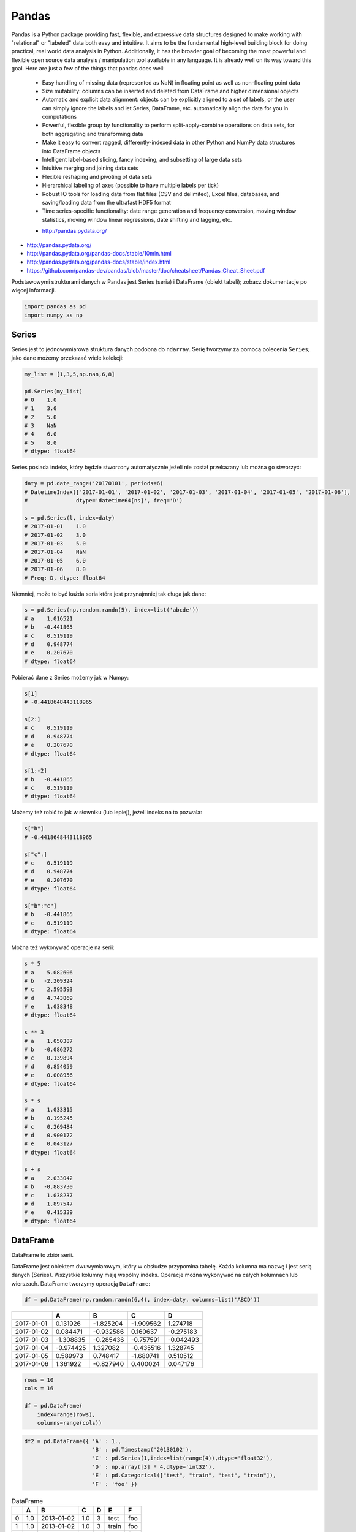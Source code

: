 ******
Pandas
******

.. todo:: convert tables to CSV
.. todo:: https://www.shanelynn.ie/summarising-aggregation-and-grouping-data-in-python-pandas/


Pandas is a Python package providing fast, flexible, and expressive data structures designed to make working with "relational" or "labeled" data both easy and intuitive. It aims to be the fundamental high-level building block for doing practical, real world data analysis in Python. Additionally, it has the broader goal of becoming the most powerful and flexible open source data analysis / manipulation tool available in any language. It is already well on its way toward this goal. Here are just a few of the things that pandas does well:

    - Easy handling of missing data (represented as NaN) in floating point as well as non-floating point data
    - Size mutability: columns can be inserted and deleted from DataFrame and higher dimensional objects
    - Automatic and explicit data alignment: objects can be explicitly aligned to a set of labels, or the user can simply ignore the labels and let Series, DataFrame, etc. automatically align the data for you in computations
    - Powerful, flexible group by functionality to perform split-apply-combine operations on data sets, for both aggregating and transforming data
    - Make it easy to convert ragged, differently-indexed data in other Python and NumPy data structures into DataFrame objects
    - Intelligent label-based slicing, fancy indexing, and subsetting of large data sets
    - Intuitive merging and joining data sets
    - Flexible reshaping and pivoting of data sets
    - Hierarchical labeling of axes (possible to have multiple labels per tick)
    - Robust IO tools for loading data from flat files (CSV and delimited), Excel files, databases, and saving/loading data from the ultrafast HDF5 format
    - Time series-specific functionality: date range generation and frequency conversion, moving window statistics, moving window linear regressions, date shifting and lagging, etc.

    * http://pandas.pydata.org/

* http://pandas.pydata.org/
* http://pandas.pydata.org/pandas-docs/stable/10min.html
* http://pandas.pydata.org/pandas-docs/stable/index.html
* https://github.com/pandas-dev/pandas/blob/master/doc/cheatsheet/Pandas_Cheat_Sheet.pdf

Podstawowymi strukturami danych w Pandas jest Series (seria) i DataFrame (obiekt tabeli); zobacz dokumentacje po więcej informacji.

.. code-block:: python

    import pandas as pd
    import numpy as np

Series
======
Series jest to jednowymiarowa struktura danych podobna do ``ndarray``. Serię tworzymy za pomocą polecenia ``Series``; jako dane możemy przekazać wiele kolekcji:

.. code-block:: python

    my_list = [1,3,5,np.nan,6,8]

    pd.Series(my_list)
    # 0    1.0
    # 1    3.0
    # 2    5.0
    # 3    NaN
    # 4    6.0
    # 5    8.0
    # dtype: float64

Series posiada indeks, który będzie stworzony automatycznie jeżeli nie został przekazany lub można go stworzyć:

.. code-block:: python

    daty = pd.date_range('20170101', periods=6)
    # DatetimeIndex(['2017-01-01', '2017-01-02', '2017-01-03', '2017-01-04', '2017-01-05', '2017-01-06'],
    #               dtype='datetime64[ns]', freq='D')

    s = pd.Series(l, index=daty)
    # 2017-01-01    1.0
    # 2017-01-02    3.0
    # 2017-01-03    5.0
    # 2017-01-04    NaN
    # 2017-01-05    6.0
    # 2017-01-06    8.0
    # Freq: D, dtype: float64

Niemniej, może to być każda seria która jest przynajmniej tak długa jak dane:

.. code-block:: python

    s = pd.Series(np.random.randn(5), index=list('abcde'))
    # a    1.016521
    # b   -0.441865
    # c    0.519119
    # d    0.948774
    # e    0.207670
    # dtype: float64

Pobierać dane z Series możemy jak w Numpy:

.. code-block:: python

    s[1]
    # -0.4418648443118965

    s[2:]
    # c    0.519119
    # d    0.948774
    # e    0.207670
    # dtype: float64

    s[1:-2]
    # b   -0.441865
    # c    0.519119
    # dtype: float64

Możemy też robić to jak w słowniku (lub lepiej), jeżeli indeks na to pozwala:

.. code-block:: python

    s["b"]
    # -0.4418648443118965

    s["c":]
    # c    0.519119
    # d    0.948774
    # e    0.207670
    # dtype: float64

    s["b":"c"]
    # b   -0.441865
    # c    0.519119
    # dtype: float64

Można też wykonywać operacje na serii:

.. code-block:: python

    s * 5
    # a    5.082606
    # b   -2.209324
    # c    2.595593
    # d    4.743869
    # e    1.038348
    # dtype: float64

    s ** 3
    # a    1.050387
    # b   -0.086272
    # c    0.139894
    # d    0.854059
    # e    0.008956
    # dtype: float64

    s * s
    # a    1.033315
    # b    0.195245
    # c    0.269484
    # d    0.900172
    # e    0.043127
    # dtype: float64

    s + s
    # a    2.033042
    # b   -0.883730
    # c    1.038237
    # d    1.897547
    # e    0.415339
    # dtype: float64


DataFrame
=========
DataFrame to zbiór serii.

DataFrame jest obiektem dwuwymiarowym, który w obsłudze przypomina tabelę. Każda kolumna ma nazwę i jest serią danych (Series). Wszystkie kolumny mają wspólny indeks. Operacje można wykonywać na całych kolumnach lub wierszach. DataFrame tworzymy operacją ``DataFrame``:


.. code-block:: python

    df = pd.DataFrame(np.random.randn(6,4), index=daty, columns=list('ABCD'))

.. csv-table::
    :header-rows: 1

    "", "A", "B", "C", "D"
    "2017-01-01", "0.131926", "-1.825204", "-1.909562", "1.274718"
    "2017-01-02", "0.084471", "-0.932586", "0.160637", "-0.275183"
    "2017-01-03", "-1.308835", "-0.285436", "-0.757591", "-0.042493"
    "2017-01-04", "-0.974425", "1.327082", "-0.435516", "1.328745"
    "2017-01-05", "0.589973", "0.748417", "-1.680741", "0.510512"
    "2017-01-06", "1.361922", "-0.827940", "0.400024", "0.047176"

.. code-block:: python

    rows = 10
    cols = 16

    df = pd.DataFrame(
        index=range(rows),
        columns=range(cols))

.. code-block:: python

    df2 = pd.DataFrame({ 'A' : 1.,
                         'B' : pd.Timestamp('20130102'),
                         'C' : pd.Series(1,index=list(range(4)),dtype='float32'),
                         'D' : np.array([3] * 4,dtype='int32'),
                         'E' : pd.Categorical(["test", "train", "test", "train"]),
                         'F' : 'foo' })

.. csv-table:: DataFrame
    :header-rows: 1

    "", "A", "B", "C", "D", "E", "F"
    "0", "1.0", "2013-01-02", "1.0", "3", "test", "foo"
    "1", "1.0", "2013-01-02", "1.0", "3", "train", "foo"
    "2", "1.0", "2013-01-02", "1.0", "3", "test", "foo"
    "3", "1.0", "2013-01-02", "1.0", "3", "train", "foo"

.. code-block:: python

    df2.E
    # 0     test
    # 1    train
    # 2     test
    # 3    train
    # Name: E, dtype: category
    # Categories (2, object): [test, train]

    df2['E']
    # 0     test
    # 1    train
    # 2     test
    # 3    train
    # Name: E, dtype: category
    # Categories (2, object): [test, train]

.. code-block:: python

    df3 = pd.DataFrame([{'A': 1, 'B': 2}, {'C': 3}])

.. csv-table::
    :header-rows: 1

    "", "A", "B", "C"
    "0", "1.0", "2.0", "NaN"
    "1", "NaN", "NaN", "3.0"

Istnieje też wiele innych metod tworzenia i czytania DataFrame, które zostały opicane w dokumentacji.

Pobierać dane można jak w serii i innych kolekcjach Pythonowych:

.. code-block:: python

    df['A'] =
    # 2017-01-01    0.131926
    # 2017-01-02    0.084471
    # 2017-01-03   -1.308835
    # 2017-01-04   -0.974425
    # 2017-01-05    0.589973
    # 2017-01-06    1.361922
    # Freq: D, Name: A, dtype: float64

    df[1:3]
    #                    A         B         C         D
    # 2017-01-02  0.084471 -0.932586  0.160637 -0.275183
    # 2017-01-03 -1.308835 -0.285436 -0.757591 -0.042493

Niemniej zalecane jest używanie zoptymalizowanych funkcji Pandas:

.. code-block:: python

    df.loc[:,'A']
    # 2017-01-01    0.131926
    # 2017-01-02    0.084471
    # 2017-01-03   -1.308835
    # 2017-01-04   -0.974425
    # 2017-01-05    0.589973
    # 2017-01-06    1.361922
    # Freq: D, Name: A, dtype: float64

    df.loc[daty[0],'A']
    # 0.13192554022073613

    df.at[daty[0],'A']
    # 0.13192554022073613

    df.iloc[:,0]  # integer locate (bez where i innych bajerów)
    # 2017-01-01    0.131926
    # 2017-01-02    0.084471
    # 2017-01-03   -1.308835
    # 2017-01-04   -0.974425
    # 2017-01-05    0.589973
    # 2017-01-06    1.361922
    # Freq: D, Name: A, dtype: float64

    df.iloc[0,0]
    # 0.13192554022073613

    df.iat[0,0]
    # 0.13192554022073613

    df.ix[0,0] # Deprecated in favor of df.iloc and df.loc
    # 0.13192554022073613

.. code-block:: python

    df3[['A', 'B']]

.. csv-table::
    :header-rows: 1

    "", "A", "B"
    "0", "1.0", "2.0"
    "1", "NaN", "NaN"

Można też używać wyrażeń boolowskich do filtrowania wyników:

.. code-block:: python

    df[df.B > 0.5]

.. csv-table::
    :header-rows: 1

    "", "A", "B", "C", "D"
    "2017-01-04", "-0.974425", "1.327082", "-0.435516", "1.328745"
    "2017-01-05", "0.589973", "0.748417", "-1.680741", "0.510512"

Jest też dostęp do poszczególnych elementów takich jak:

.. code-block:: python

    print('Indeks:\n{}'.format())
    print('Kolumny:\n{}'.format())
    print('Początek:\n{}'.format())
    print('Koniec:\n{}'.format())

    df.index
    # DatetimeIndex(['2017-01-01', '2017-01-02', '2017-01-03', '2017-01-04', '2017-01-05', '2017-01-06'],
    #               dtype='datetime64[ns]', freq='D')

    df.columns
    # Index(['A', 'B', 'C', 'D'], dtype='object')

    df.head(2)
    #                    A         B         C         D
    # 2017-01-01  0.131926 -1.825204 -1.909562  1.274718
    # 2017-01-02  0.084471 -0.932586  0.160637 -0.275183

    df.tail(3)
    #                    A         B         C         D
    # 2017-01-04 -0.974425  1.327082 -0.435516  1.328745
    # 2017-01-05  0.589973  0.748417 -1.680741  0.510512
    # 2017-01-06  1.361922 -0.827940  0.400024  0.047176

Dane można też sortować po indeksie:

.. code-block:: python

    df.sort_index(ascending=False) # default axis=0
    df.sort_index(ascending=False, inplace=True)

.. csv-table::
    :header-rows: 1

    "", "A", "B", "C", "D"
    "2017-01-06", "1.361922", "-0.827940", "0.400024", "0.047176"
    "2017-01-05", "0.589973", "0.748417", "-1.680741", "0.510512"
    "2017-01-04", "-0.974425", "1.327082", "-0.435516", "1.328745"
    "2017-01-03", "-1.308835", "-0.285436", "-0.757591", "-0.042493"
    "2017-01-02", "0.084471", "-0.932586", "0.160637", "-0.275183"
    "2017-01-01", "0.131926", "-1.825204", "-1.909562", "1.274718"

Po kolumnach:

.. code-block:: python

    df.sort_index(axis=1, ascending=False)

.. csv-table::
    :header-rows: 1

    "", "D", "C", "B", "A"
    "2017-01-01", "1.274718 ", "-1.909562", "-1.825204", "0.131926"
    "2017-01-02", "-0.275183", "0.160637", "-0.932586", "0.084471"
    "2017-01-03", "-0.042493", "-0.757591", "-0.285436", "-1.308835"
    "2017-01-04", "1.328745", "-0.435516", "1.327082", "-0.974425"
    "2017-01-05", "0.510512", "-1.680741", "0.748417", "0.589973"
    "2017-01-06", "0.047176", "0.400024", "-0.827940", "1.361922"

Lub po wartościach:

.. code-block:: python

    df.sort_values('B')
    df.sort_values('B', inplace=True)

    # można sortować po wielu kolumnach (jeżeli wartości w pierwszej będą równe)
    df.sort_values(['B', 'C'])
    df.sort_values(['B', 'C'])

=========== =========== =========== =========== =========
            A           B           C           D
=========== =========== =========== =========== =========
2017-01-01  0.131926    -1.825204   -1.909562   1.274718
2017-01-02  0.084471    -0.932586   0.160637    -0.275183
2017-01-06  1.361922    -0.827940   0.400024    0.047176
2017-01-03  -1.308835   -0.285436   -0.757591   -0.042493
2017-01-05  0.589973    0.748417    -1.680741   0.510512
2017-01-04  -0.974425   1.327082    -0.435516   1.328745
=========== =========== =========== =========== =========

Można też tabelę transponować:

.. code-block:: python

    df.T

=== ========== =========== ========== ========== ========== ==========
    2017-01-01  2017-01-02 2017-01-03 2017-01-04 2017-01-05 2017-01-06
=== ========== =========== ========== ========== ========== ==========
A   0.131926    0.084471   -1.308835  -0.974425  0.589973   1.361922
B   -1.825204   932586     -0.285436  1.327082   0.748417   -0.827940
C   -1.909562   0.160637   -0.757591  -0.435516  -1.680741  0.400024
D   1.274718    -0.275183  -0.042493  1.328745   0.510512   0.047176
=== ========== =========== ========== ========== ========== ==========

Nową kolumnę dodajemy przez przypisanie:

.. code-block:: python

    df3['Z'] = ['aa', 'bb']

=== === === === ==
    A   B   C   Z
=== === === === ==
0   1.0 2.0 NaN aa
1   NaN NaN 3.0 bb
=== === === === ==

Zmiana pojedynczej wartości może być również zrobiona przez przypisanie; używamy wtedy komend lokalizacyjnych, np:

Removing DataFrame None values
------------------------------
.. code-block:: python

    df3 = pd.DataFrame([{'A': 1, 'B': 2}, {'B': 2, 'C': 3}])

=== === === ===
    A   B   C
=== === === ===
0   1.0 2.0 NaN
1   NaN 2.0 3.0
=== === === ===

.. code-block:: python

    df3.dropna(how='all')

=== === === ===
    A   B   C
=== === === ===
0   1.0 2.0 NaN
1   NaN 2.0 3.0
=== === === ===

.. code-block:: python

    df3.dropna(how='any')

=== === === ===
    A   B   C
=== === === ===

.. code-block:: python

    df3.dropna(how='any', axis=1)

=== ===
    B
=== ===
0   2.0
1   2.0
=== ===

.. code-block:: python

    df3.fillna(0.0)

=== === === ===
    A   B   C
=== === === ===
0   1.0 2.0 NaN
1   NaN 2.0 3.0
=== === === ===

.. code-block:: python

    values={'A': 5, 'B': 7, 'C': 9}
    df3.fillna(values)

=== === === ===
    A   B   C
=== === === ===
0   1.0 2.0 9.0
1   5.0 2.0 3.0
=== === === ===

.. code-block:: python

    df3.fillna(method='ffill')

=== === === ===
    A   B   C
=== === === ===
0   1.0 2.0 NaN
1   1.0 2.0 3.0
=== === === ===

.. code-block:: python

    df3.fillna(method='bfill')

=== === === ===
    A   B   C
=== === === ===
0   1.0 2.0 3.0
1   NaN 2.0 3.0
=== === === ===


Descriptive Statistics
----------------------
.. code-block:: python

    df.mean()
    df.describe()

======= =========== =========== =========== =========
        A           B           C           D
======= =========== =========== =========== =========
count   6.000000    6.000000    6.000000    6.000000
mean    -0.019161   -0.299278   -0.703791   0.473913
std     0.988715    1.162060    0.943273    0.690404
min     -1.308835   -1.825204   -1.909562   -0.275183
25%     -0.709701   -0.906424   -1.449953   -0.020076
50%     0.108199    -0.556688   -0.596554   0.278844
75%     0.475461    0.489954    0.011598    1.083666
max     1.361922    1.327082    0.400024    1.328745
======= =========== =========== =========== =========

Dodatkowo, można używać funkcji znanych z baz danych jak grupowanie czy złączenie (join):

.. code-block:: python

    df2.groupby('E').size()
    df2.groupby('E').mean()

.. code-block:: python

    df2.join(df3, how='left', rsuffix='_3')  # gdyby była kolizja nazw kolumn, to dodaj suffix '_3'
    df2.merge(df3)
    df2.merge(df3, how='outer')

.. code-block:: python

    # Odpowiednik:
    # df2.join(df3, how='left', rsuffix='_3')
    df2.merge(df3, right_index=True, left_index=True, how='left', suffixes=('', '_3'))

.. code-block:: python

    df2.append(df3)  # jak robi appenda, to nie zmienia indeksów (uwaga na indeksy powtórzone)
    df2.append(df3, ignore_index=True)  # nowy dataframe będzie miał kolejne indeksy

.. code-block:: python

    # Przydatne przy łączeniu dataframe wczytanych z wielu plików
    pd.concat([df2, df3])
    pd.concat([df2, df3], ignore_index=True)
    pd.concat([df2, df3], join='inner')


Percentiles
-----------
.. code-block:: python

    df.qualtile(0.33)
    df.qualtile(0.33, 0.1, 0.99)

Import
======
- ``pd.read_*``

.. code-block:: python

    pd.read_csv()
    pd.read_excel()
    pd.read_html()
    pd.read_json()
    pd.read_sas()
    pd.read_sql()        # Read SQL query or database table into a DataFrame
    pd.read_sql_query()  # Read SQL query into a DataFrame
    pd.read_sql_table()  # Read SQL database table into a DataFrame

Export
======
- Dane, które są w dataFrame można wyeksportować
- ``DataFrame.to_*``

.. code-block:: python

    DataFrame.to_csv()
    DataFrame.to_excel()
    DataFrame.to_html()
    DataFrame.to_json()
    DataFrame.to_latex()
    DataFrame.to_dict()
    DataFrame.to_sql()  # Uses SQLAlchemy

Display Output
==============
.. code-block:: python

    # Set options for whole script
    pd.set_option('display.height',1000)
    pd.set_option('display.max_rows',500)
    pd.set_option('display.max_columns',500)
    pd.set_option('display.width',1000)

.. code-block:: python

    # Unlimited for whole script
    pd.set_option('display.max_columns', None)
    pd.set_option('display.max_rows', None)

.. code-block:: python

    # Use config only with context
    with pd.option_context('display.max_rows', None, 'display.max_columns', 3):
        print(df)

Vizualization
=============

Hist
----
.. code-block:: python

    import matplotlib.pyplot as plt
    import pandas as pd

    url = 'https://raw.githubusercontent.com/AstroMatt/book-python/master/data-vizualization/data/iris.csv'
    data = pd.read_csv(url)

    data.hist()
    plt.show()

.. figure:: img/matplotlib-pd-hist.png
    :scale: 100%
    :align: center

    Vizualization using hist

Density
-------
.. code-block:: python

    import matplotlib.pyplot as plt
    import pandas as pd

    url = 'https://raw.githubusercontent.com/AstroMatt/book-python/master/data-vizualization/data/iris.csv'
    data = pd.read_csv(url)

    data.plot(kind='density', subplots=True, layout=(3,3), sharex=False)
    plt.show()

.. figure:: img/matplotlib-pd-density.png
    :scale: 100%
    :align: center

    Vizualization using density

Box
---
.. code-block:: python

    import matplotlib.pyplot as plt
    import pandas as pd

    url = 'https://raw.githubusercontent.com/AstroMatt/book-python/master/data-vizualization/data/iris.csv'
    data = pd.read_csv(url)

    data.plot(kind='box', subplots=True, layout=(3,3), sharex=False, sharey=False)
    plt.show()

.. figure:: img/matplotlib-pd-box.png
    :scale: 100%
    :align: center

    Vizualization using density

Scatter matrix
--------------
* The in ``pandas`` version ``0.22`` plotting module has been moved from ``pandas.tools.plotting`` to ``pandas.plotting``
* As of version ``0.19``, the ``pandas.plotting`` library did not exist

.. code-block:: python

    import matplotlib.pyplot as plt
    import pandas as pd
    from pandas.plotting import scatter_matrix

    url = 'https://raw.githubusercontent.com/AstroMatt/book-python/master/data-vizualization/data/iris.csv'
    data = pd.read_csv(url)

    scatter_matrix(data)
    plt.show()

.. figure:: img/matplotlib-pd-scatter-matrix.png
    :scale: 100%
    :align: center

    Vizualization using density

Descriptive statistics
======================
.. csv-table:: Descriptive statistics
    :header-rows: 1

    Function, Description
    count, Number of non-null observations
    sum, Sum of values
    mean, Mean of values
    mad, Mean absolute deviation
    median, Arithmetic median of values
    min, Minimum
    max, Maximum
    mode, Mode
    abs, Absolute Value
    prod, Product of values
    std, Unbiased standard deviation
    var, Unbiased variance
    sem, Unbiased standard error of the mean
    skew, Unbiased skewness (3rd moment)
    kurt, Unbiased kurtosis (4th moment)
    quantile, Sample quantile (value at %)
    cumsum, Cumulative sum
    cumprod, Cumulative product
    cummax, Cumulative maximum
    cummin, Cumulative minimum


Practical Example
=================
.. code-block:: python

    import pandas
    from reach.importer.models import Spreadsheet

    data_frame = pandas.read_excel(
        io='filename.xls',
        encoding='utf-8',
        parse_dates=['from', 'to'],  # list of columns to parse for dates
        sheet_name=['Sheet 1'],
        skip_blank_lines=True,
        skiprows=1,
    )

    # Rename Columns to match database columns
    data_frame.rename(columns={
        'from': 'date_start',
        'to': 'date_end',
    }, inplace=True)

    # Drop all records where "Name" is empty (NaN)
    data_frame.dropna(subset=['name'], how='all', inplace=True)

    # choose columns
    columns = ['name', 'date_start', 'date_end']

    # Add metadata
    data_frame['blacklist'] = [True, False, True, False]
    columns = columns + ['blacklist']

    # Change NaN to None
    data_frame.fillna(None, inplace=True)

    return df[columns].to_dict('records')


Assignments
===========

Iris
----
* https://raw.githubusercontent.com/AstroMatt/book-python/master/database/data/iris.csv

#. Mając dane Irysów przekonwertuj je na dataframe
#. Podaj jawnie ``encoding``
#. Pierwsza linijka stanowi metadane (nie wyświetlaj jej)
#. Nazwy poszczególnych kolumn:

    * Sepal length
    * Sepal width
    * Petal length
    * Petal width
    * Species

#. Przefiltruj ``inplace`` kolumnę 'Petal length' i pozostaw wartości powyżej 2.0
#. Dodaj kolumnę ``datetime`` i wpisz do niej dzisiejszą datę (UTC)
#. Dodaj kolumnę ``big_enough`` i dla wartości 'Petal width' powyżej 1.0 ustawi ``True``, a dla mniejszych ``False``
#. Pozostaw tylko kolumny 'Sepal length', 'Sepal width' oraz 'Species'
#. Wykreśl podstawowe statystyki opisowe

Cars
----
Należy stworzyć DataFrame samochody z losową kolumną liczb całkowitych przebieg z przedziału [0, 200 000] oraz spalanie z przedziału [2, 20].

dodaj kolumnę marka:

- jeżeli samochód ma spalanie [0, 5] marka to VW
- jeżeli samochód ma spalanie [6, 10] marka to Ford
- jeżeli samochód ma spalanie 11 i więcej, marka to UAZ

dodaj kolumnę pochodzenie:

- jeżeli przebieg poniżej 100 km, pochodzenie nowy
- jeżeli przebieg powyżej 100 km, pochodzenie uzywany
- jeżeli przebieg powyżej 100 000 km, pochodzenie z niemiec

przeanalizuj dane statystycznie

:Zadanie z gwiazdką:
    #. pogrupuj dane po marce i po pochodzenie:

- sprawdź liczność grup
- wykonaj analizę statystyczną

.. code-block:: python

    np.random.randint()
    np.random.randn()  # rozklad normalny
    np.random.rand()

.. code-block:: python

    n = 50

    samochody = pd.DataFrame({
        'przebieg': np.random.randint(0, 200_000, size=n),
        'spalanie': 2 + 18*np.random.rand(n),
    })

    samochody.head()

=== ======== ===========
    przebieg spalanie
=== ======== ===========
0   5588     15.264853
1   99747    4.308231
2   97302    11.575376
3   117155   18.862744
4   73709    18.138283
=== ======== ===========

.. code-block:: python

    samochody.describe()

======= =============== ==========
        przebieg        spalanie
======= =============== ==========
count   0.000000        50.000000
mean    96794.320000    10.307848
std     62282.663803    5.036276
min     2143.000000     2.132470
25%     36741.500000    5.952677
50%     93007.000000    10.316452
75%     154008.500000   13.820076
max     198046.000000   19.694027
======= =============== ==========

.. code-block:: python

    samochody.loc[samochody.spalanie < 5, 'marka'] = 'VW'
    # alternatywnie
    samochody['marka'] = pd.cut(samochody.spalanie,
                            bins=[0, 5, 10, 100],
                            labels=['VW', 'Ford', 'UAZ'])

== ======== ========== =====
   przebieg spalanie
== ======== ========== =====
0  5588     15.264853  UAZ
1  99747    4.308231   VW
2  97302    11.575376  UAZ
3  117155   18.862744  UAZ
4  73709    18.138283  UAZ
== ======== ========== =====


.. code-block:: python

    samochody['pochodzenie'] = pd.cut(samochody.przebieg,
                                      bins=[0, 100, 1e5, np.inf],
                                      labels=['nowy', 'uzywany', 'z niemiec'])
    samochody.head()

=== ======== =========== ===== ===========
    przebieg spalanie    marka pochodzenie
=== ======== =========== ===== ===========
0   5588     15.264853   UAZ   uzywany
1   99747    4.308231    VW    uzywany
2   97302    11.575376   UAZ   uzywany
3   117155   18.862744   UAZ   z niemiec
4   73709    18.138283   UAZ   uzywany
=== ======== =========== ===== ===========

.. code-block:: python

    samochody.groupby(['marka', 'pochodzenie']).describe().T

=================== ========================== ========================== ==========================
        marka       VW                         Ford                       UAZ
        pochodzenie uzywany      z niemiec     uzywany      z niemiec     uzywany      z niemiec
=================== ========================== ========================== ==========================
przebieg    count   5.000000     7.000000      11.000000    6.000000      13.000000    8.000000
            mean    53130.600000 147559.285714 52263.909091 179048.000000 47688.615385 147846.375000
            std     43207.205363 27935.718079  35514.114012 8345.607132   33578.183062 29669.603213
            min     2988.000000  109498.000000 8550.000000  164217.000000 1746.000000  105497.000000
            25%     20030.000000 130846.000000 23674.000000 176727.500000 14940.000000 122390.750000
            50%     48931.000000 147778.000000 50347.000000 181309.500000 50751.000000 154775.500000
            75%     93957.000000 164885.000000 85860.500000 183584.500000 73709.000000 166537.500000
            max     99747.000000 184177.000000 99884.000000 187909.000000 97302.000000 192988.000000
spalanie    count    5.000000    7.000000      11.000000   6.000000       13.000000    8.000000
            mean     3.508948    3.645898      7.409556    7.028662       14.566981    16.438332
            std      1.068128    0.867709      1.636214    1.803311       3.030231     3.786771
            min      2.486142    2.426900      5.123669    5.076044       10.143688    10.215177
            25%      2.697416    3.021124      6.182025    5.648620       12.600224    15.449772
            50%      3.108775    3.870043      7.442336    6.652541       13.524153    17.990315
            75%      4.308231    4.245297      8.671341    8.621158       18.009058    18.933888
            max      4.944177    4.691502      9.611147    9.199502       19.708519    19.580096
=================== ========================== ========================== ==========================
